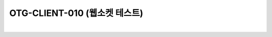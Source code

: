 ============================================================================================
OTG-CLIENT-010 (웹소켓 테스트)
============================================================================================

|